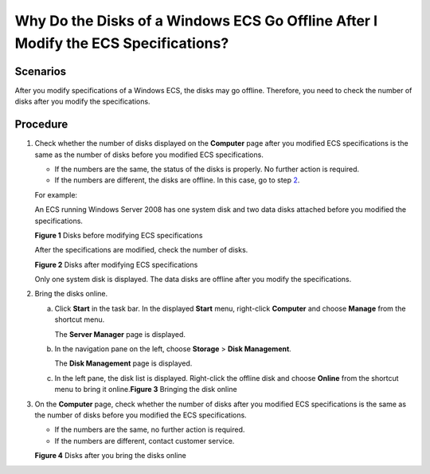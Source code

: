 Why Do the Disks of a Windows ECS Go Offline After I Modify the ECS Specifications?
===================================================================================

Scenarios
---------

After you modify specifications of a Windows ECS, the disks may go offline. Therefore, you need to check the number of disks after you modify the specifications.

Procedure
---------

#. Check whether the number of disks displayed on the **Computer** page after you modified ECS specifications is the same as the number of disks before you modified ECS specifications.

   -  If the numbers are the same, the status of the disks is properly. No further action is required.
   -  If the numbers are different, the disks are offline. In this case, go to step `2 <#EN-US_TOPIC_0214940105__en-us_topic_0100593628_li1476865113179>`__.

   For example:

   An ECS running Windows Server 2008 has one system disk and two data disks attached before you modified the specifications.

   | **Figure 1** Disks before modifying ECS specifications
   | |image1|

   After the specifications are modified, check the number of disks.

   | **Figure 2** Disks after modifying ECS specifications
   | |image2|

   Only one system disk is displayed. The data disks are offline after you modify the specifications.

#. Bring the disks online.

   a. Click **Start** in the task bar. In the displayed **Start** menu, right-click **Computer** and choose **Manage** from the shortcut menu.

      The **Server Manager** page is displayed.

   b. In the navigation pane on the left, choose **Storage** > **Disk Management**.

      The **Disk Management** page is displayed.

   c. In the left pane, the disk list is displayed. Right-click the offline disk and choose **Online** from the shortcut menu to bring it online.\ **Figure 3** Bringing the disk online
      |image3|

#. On the **Computer** page, check whether the number of disks after you modified ECS specifications is the same as the number of disks before you modified the ECS specifications.

   -  If the numbers are the same, no further action is required.
   -  If the numbers are different, contact customer service.

   **Figure 4** Disks after you bring the disks online
   |image4|


.. |image1| image:: /_static/images/en-us_image_0214947577.png
   :class: imgResize

.. |image2| image:: /_static/images/en-us_image_0214947578.png
   :class: imgResize

.. |image3| image:: /_static/images/en-us_image_0214947579.png
   :class: imgResize

.. |image4| image:: /_static/images/en-us_image_0214947580.png
   :class: imgResize

